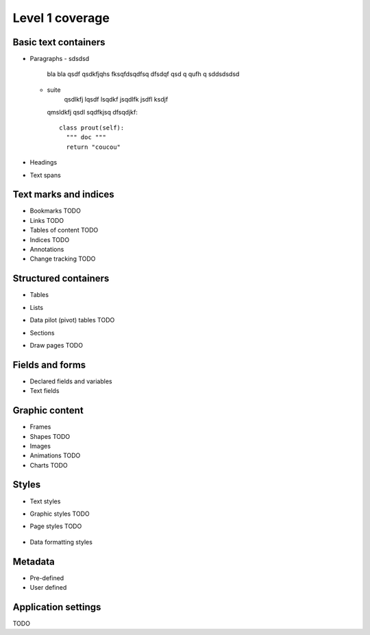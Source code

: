 #################
Level 1 coverage
#################

Basic text containers
=====================

- Paragraphs
  - sdsdsd
    bla bla qsdf qsdkfjqhs fksqfdsqdfsq 
    dfsdqf qsd q qufh q
    sddsdsdsd
  - suite 
      qsdlkfj lqsdf lsqdkf jsqdlfk jsdfl ksdjf
    qmsldkfj qsdl sqdfkjsq dfsqdjkf::
    
      class prout(self):
        """ doc """
        return "coucou"

- Headings
- Text spans

Text marks and indices
======================

- Bookmarks TODO
- Links TODO
- Tables of content TODO
- Indices TODO
- Annotations
- Change tracking TODO

Structured containers
=====================

- Tables
- Lists
- Data pilot (pivot) tables TODO
- Sections
- Draw pages TODO

  .. figure:: figures/lpod_drawpage.*
     :align: center


Fields and forms
================

- Declared fields and variables
- Text fields

Graphic content
===============

- Frames
- Shapes TODO
- Images
- Animations TODO
- Charts TODO

Styles
======

- Text styles
- Graphic styles TODO
- Page styles TODO

  .. figure:: figures/lpod_page_style.*
     :align: center

- Data formatting styles

Metadata
========

- Pre-defined
- User defined

Application settings
====================

TODO
